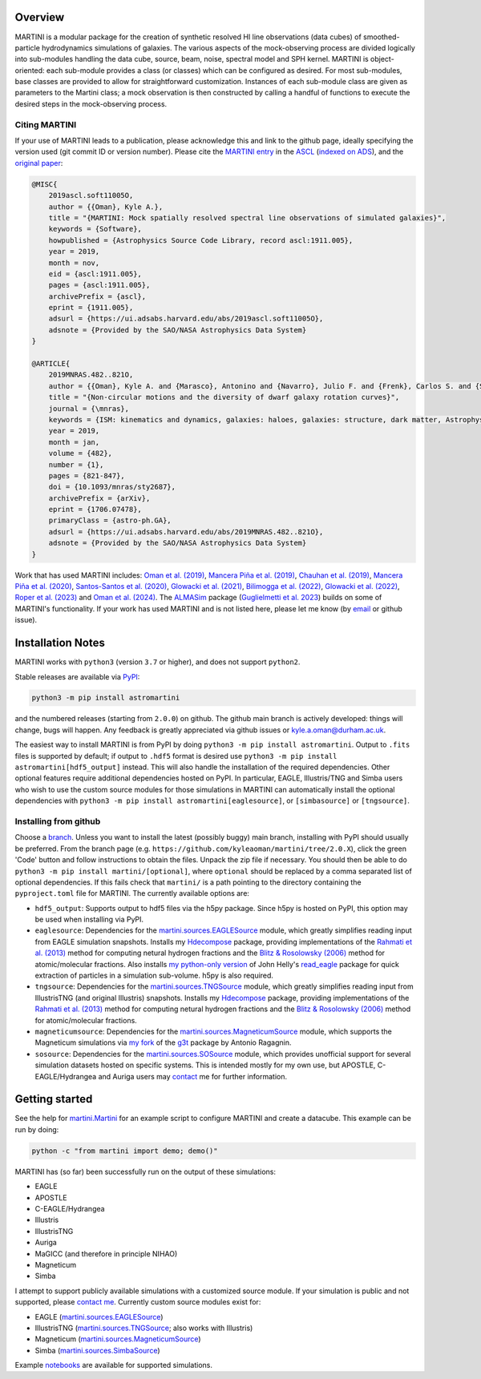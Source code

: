 .. image:: https://github.com/kyleaoman/martini/raw/main/martini_banner.png

|Python version| |Tests| |Documentation status|

.. |Tests| image:: https://github.com/kyleaoman/martini/actions/workflows/lint_and_test.yml/badge.svg
    :target: https://github.com/kyleaoman/martini/actions/workflows/lint_and_test.yml
    :alt: Tests
.. |Documentation status| image:: https://readthedocs.org/projects/martini/badge/?version=latest
    :target: https://martini.readthedocs.io/en/latest/?badge=latest
    :alt: Documentation status

.. |Python version| image:: https://img.shields.io/python/required-version-toml?tomlFilePath=https%3A%2F%2Fraw.githubusercontent.com%2Fkyleaoman%2Fmartini%2Fmain%2Fpyproject.toml
   :alt: Python Version from PEP 621 TOML
	   
Overview
========

.. INTRO_START_LABEL

MARTINI is a modular package for the creation of synthetic resolved HI line observations (data cubes) of smoothed-particle hydrodynamics simulations of galaxies. The various aspects of the mock-observing process are divided logically into sub-modules handling the data cube, source, beam, noise, spectral model and SPH kernel. MARTINI is object-oriented: each sub-module provides a class (or classes) which can be configured as desired. For most sub-modules, base classes are provided to allow for straightforward customization. Instances of each sub-module class are given as parameters to the Martini class; a mock observation is then constructed by calling a handful of functions to execute the desired steps in the mock-observing process.

.. INTRO_END_LABEL

Citing MARTINI
--------------

.. CITING_START_LABEL
   
If your use of MARTINI leads to a publication, please acknowledge this and link to the github page, ideally specifying the version used (git commit ID or version number). Please cite the `MARTINI entry`_ in the ASCL_ (`indexed on ADS`_), and the `original paper`_:

.. code-block:: bibtex

    @MISC{
        2019ascl.soft11005O,
     	author = {{Oman}, Kyle A.},
        title = "{MARTINI: Mock spatially resolved spectral line observations of simulated galaxies}",
        keywords = {Software},
        howpublished = {Astrophysics Source Code Library, record ascl:1911.005},
        year = 2019,
        month = nov,
        eid = {ascl:1911.005},
        pages = {ascl:1911.005},
        archivePrefix = {ascl},
        eprint = {1911.005},
        adsurl = {https://ui.adsabs.harvard.edu/abs/2019ascl.soft11005O},
        adsnote = {Provided by the SAO/NASA Astrophysics Data System}
    }

    @ARTICLE{
        2019MNRAS.482..821O,
        author = {{Oman}, Kyle A. and {Marasco}, Antonino and {Navarro}, Julio F. and {Frenk}, Carlos S. and {Schaye}, Joop and {Ben{\'\i}tez-Llambay}, Alejandro},
        title = "{Non-circular motions and the diversity of dwarf galaxy rotation curves}",
        journal = {\mnras},
        keywords = {ISM: kinematics and dynamics, galaxies: haloes, galaxies: structure, dark matter, Astrophysics - Astrophysics of Galaxies, Astrophysics - Cosmology and Nongalactic Astrophysics},
        year = 2019,
        month = jan,
        volume = {482},
        number = {1},
        pages = {821-847},
        doi = {10.1093/mnras/sty2687},
        archivePrefix = {arXiv},
        eprint = {1706.07478},
        primaryClass = {astro-ph.GA},
        adsurl = {https://ui.adsabs.harvard.edu/abs/2019MNRAS.482..821O},
        adsnote = {Provided by the SAO/NASA Astrophysics Data System}
    }

Work that has used MARTINI includes: `Oman et al. (2019)`_, `Mancera Piña et al. (2019)`_, `Chauhan et al. (2019)`_, `Mancera Piña et al. (2020)`_, `Santos-Santos et al. (2020)`_, `Glowacki et al. (2021)`_, `Bilimogga et al. (2022)`_, `Glowacki et al. (2022)`_, `Roper et al. (2023)`_ and `Oman et al. (2024)`_. The ALMASim_ package (`Guglielmetti et al. 2023`_) builds on some of MARTINI's functionality. If your work has used MARTINI and is not listed here, please let me know (by email_ or github issue).

.. _MARTINI entry: https://ascl.net/1911.005
.. _ASCL: https://ascl.net
.. _indexed on ADS: https://ui.adsabs.harvard.edu/abs/2019ascl.soft11005O/abstract
.. _original paper: https://ui.adsabs.harvard.edu/abs/2019MNRAS.482..821O/abstract
.. _Oman et al. (2019): https://doi.org/10.1093/mnras/sty2687
.. _Mancera Piña et al. (2019): https://doi.org/10.3847/2041-8213/ab40c7
.. _Chauhan et al. (2019): https://doi.org/10.1093/mnras/stz2069
.. _Mancera Piña et al. (2020): https://doi.org/10.1093/mnras/staa1256
.. _Santos-Santos et al. (2020): https://doi.org/10.1093/mnras/staa1072
.. _Glowacki et al. (2021): https://doi.org/10.1093/mnras/stab2279
.. _Bilimogga et al. (2022): https://doi.org/10.1093/mnras/stac1213
.. _Glowacki et al. (2022): https://doi.org/10.1093/mnras/stac2684
.. _Roper et al. (2023): https://doi.org/10.1093/mnras/stad549
.. _Oman et al. (2024): https://doi.org/10.48550/arXiv.2401.11878
.. _ALMASim: https://github.com/MicheleDelliVeneri/ALMASim
.. _Guglielmetti et al. 2023: https://doi.org/10.48550/arXiv.2311.10657
.. _email: mailto:kyle.a.oman@durham.ac.uk

.. CITING_END_LABEL

Installation Notes
==================

.. INSTALLATION_NOTES_START_LABEL

MARTINI works with ``python3`` (version ``3.7`` or higher), and does not support ``python2``.

Stable releases are available via PyPI_:

.. code-block::

    python3 -m pip install astromartini 

and the numbered releases (starting from ``2.0.0``) on github. The github main branch is actively developed: things will change, bugs will happen. Any feedback is greatly appreciated via github issues or kyle.a.oman@durham.ac.uk.

.. _PyPI: https://pypi.org/project/astromartini/
.. _kyle.a.oman@durham.ac.uk: mailto:kyle.a.oman@durham.ac.uk

The easiest way to install MARTINI is from PyPI by doing ``python3 -m pip install astromartini``. Output to ``.fits`` files is supported by default; if output to ``.hdf5`` format is desired use ``python3 -m pip install astromartini[hdf5_output]`` instead. This will also handle the installation of the required dependencies. Other optional features require additional dependencies hosted on PyPI. In particular, EAGLE, Illustris/TNG and Simba users who wish to use the custom source modules for those simulations in MARTINI can automatically install the optional dependencies with ``python3 -m pip install astromartini[eaglesource]``, or ``[simbasource]`` or ``[tngsource]``.

.. INSTALLATION_NOTES_END_LABEL

Installing from github
----------------------

.. GITHUB_INSTALLATION_NOTES_START_LABEL

Choose a branch_. Unless you want to install the latest (possibly buggy) main branch, installing with PyPI should usually be preferred. From the branch page (e.g. ``https://github.com/kyleaoman/martini/tree/2.0.X``), click the green 'Code' button and follow instructions to obtain the files. Unpack the zip file if necessary. You should then be able to do ``python3 -m pip install martini/[optional]``, where ``optional`` should be replaced by a comma separated list of optional dependencies. If this fails check that ``martini/`` is a path pointing to the directory containing the ``pyproject.toml`` file for MARTINI. The currently available options are:

- ``hdf5_output``: Supports output to hdf5 files via the h5py package. Since h5py is hosted on PyPI, this option may be used when installing via PyPI.
- ``eaglesource``: Dependencies for the |martini.sources.EAGLESource| module, which greatly simplifies reading input from EAGLE simulation snapshots. Installs my Hdecompose_ package, providing implementations of the `Rahmati et al. (2013)`_ method for computing netural hydrogen fractions and the `Blitz & Rosolowsky (2006)`_ method for atomic/molecular fractions. Also installs `my python-only version`_ of John Helly's `read_eagle`_ package for quick extraction of particles in a simulation sub-volume. h5py is also required.
- ``tngsource``: Dependencies for the |martini.sources.TNGSource| module, which greatly simplifies reading input from IllustrisTNG (and original Illustris) snapshots. Installs my Hdecompose_ package, providing implementations of the `Rahmati et al. (2013)`_ method for computing netural hydrogen fractions and the `Blitz & Rosolowsky (2006)`_ method for atomic/molecular fractions.
- ``magneticumsource``: Dependencies for the |martini.sources.MagneticumSource| module, which supports the Magneticum simulations via `my fork`_ of the `g3t`_ package by Antonio Ragagnin.
- ``sosource``: Dependencies for the |martini.sources.SOSource| module, which provides unofficial support for several simulation datasets hosted on specific systems. This is intended mostly for my own use, but APOSTLE, C-EAGLE/Hydrangea and Auriga users may contact_ me for further information.

.. _branch: https://github.com/kyleaoman/martini/branches
.. _Hdecompose: https://github.com/kyleaoman/Hdecompose
.. _`Rahmati et al. (2013)`: https://ui.adsabs.harvard.edu/abs/2013MNRAS.430.2427R/abstract
.. _`Blitz & Rosolowsky (2006)`: https://ui.adsabs.harvard.edu/abs/2006ApJ...650..933B/abstract
.. _`my python-only version`: https://github.com/kyleaoman/pyread_eagle
.. _`read_eagle`: https://github.com/jchelly/read_eagle
.. _`my fork`: https://github.com/kyleaoman/g3t
.. _`g3t`: https://gitlab.lrz.de/di29bop/g3t
.. _contact: mailto:kyle.a.oman@durham.ac.uk

.. GITHUB_INSTALLATION_NOTES_END_LABEL

Getting started
===============

.. QUICKSTART_START_LABEL
   
See the help for |martini.Martini| for an example script to configure MARTINI and create a datacube. This example can be run by doing:

.. code-block:: python

   python -c "from martini import demo; demo()"

MARTINI has (so far) been successfully run on the output of these simulations:

* EAGLE
* APOSTLE
* C-EAGLE/Hydrangea
* Illustris
* IllustrisTNG
* Auriga
* MaGICC (and therefore in principle NIHAO)
* Magneticum
* Simba

I attempt to support publicly available simulations with a customized source module. If your simulation is public and not supported, please `contact me`_. Currently custom source modules exist for:

.. _contact me: mailto:kyle.a.oman@durham.ac.uk

* EAGLE (|martini.sources.EAGLESource|)
* IllustrisTNG (|martini.sources.TNGSource|; also works with Illustris)
* Magneticum (|martini.sources.MagneticumSource|)
* Simba (|martini.sources.SimbaSource|)

Example notebooks_ are available for supported simulations.

.. _notebooks: https://github.com/kyleaoman/martini/tree/main/examples

.. QUICKSTART_END_LABEL

.. |martini.Martini| replace:: `martini.Martini <https://martini.readthedocs.io/en/latest/modules/martini.martini.html#martini.martini.Martini>`__
.. |martini.sources.EAGLESource| replace:: `martini.sources.EAGLESource <https://martini.readthedocs.io/en/latest/modules/martini.sources.eagle_source.html#martini.sources.eagle_source.EAGLESource>`__
.. |martini.sources.TNGSource| replace:: `martini.sources.TNGSource <https://martini.readthedocs.io/en/latest/modules/martini.sources.tng_source.html#martini.sources.tng_source.TNGSource>`__
.. |martini.sources.MagneticumSource| replace:: `martini.sources.MagneticumSource <https://martini.readthedocs.io/en/latest/modules/martini.sources.magneticum_source.html#martini.sources.magneticum_source.MagneticumSource>`__
.. |martini.sources.SimbaSource| replace:: `martini.sources.SimbaSource <https://martini.readthedocs.io/en/latest/modules/martini.sources.simba_source.html#martini.sources.simba_source.SimbaSource>`__
.. |martini.sources.SOSource| replace:: `martini.sources.SOSource <https://martini.readthedocs.io/en/latest/modules/martini.sources.so_source.html#martini.sources.so_source.SOSource>`__
